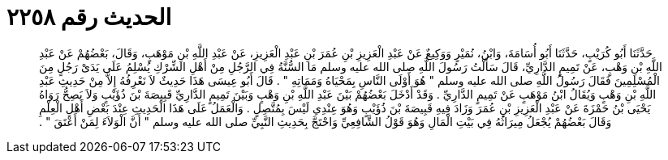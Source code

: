 
= الحديث رقم ٢٢٥٨

[quote.hadith]
حَدَّثَنَا أَبُو كُرَيْبٍ، حَدَّثَنَا أَبُو أُسَامَةَ، وَابْنُ، نُمَيْرٍ وَوَكِيعٌ عَنْ عَبْدِ الْعَزِيزِ بْنِ عُمَرَ بْنِ عَبْدِ الْعَزِيزِ، عَنْ عَبْدِ اللَّهِ بْنِ مَوْهَبٍ، وَقَالَ، بَعْضُهُمْ عَنْ عَبْدِ اللَّهِ بْنِ وَهْبٍ، عَنْ تَمِيمٍ الدَّارِيِّ، قَالَ سَأَلْتُ رَسُولَ اللَّهِ صلى الله عليه وسلم مَا السُّنَّةُ فِي الرَّجُلِ مِنْ أَهْلِ الشِّرْكِ يُسْلِمُ عَلَى يَدَىْ رَجُلٍ مِنَ الْمُسْلِمِينَ فَقَالَ رَسُولُ اللَّهِ صلى الله عليه وسلم ‏"‏ هُوَ أَوْلَى النَّاسِ بِمَحْيَاهُ وَمَمَاتِهِ ‏"‏ ‏.‏ قَالَ أَبُو عِيسَى هَذَا حَدِيثٌ لاَ نَعْرِفُهُ إِلاَّ مِنْ حَدِيثِ عَبْدِ اللَّهِ بْنِ وَهْبٍ وَيُقَالُ ابْنُ مَوْهَبٍ عَنْ تَمِيمٍ الدَّارِيِّ ‏.‏ وَقَدْ أَدْخَلَ بَعْضُهُمْ بَيْنَ عَبْدِ اللَّهِ بْنِ وَهْبٍ وَبَيْنَ تَمِيمٍ الدَّارِيِّ قَبِيصَةَ بْنَ ذُؤَيْبٍ وَلاَ يَصِحُّ رَوَاهُ يَحْيَى بْنُ حَمْزَةَ عَنْ عَبْدِ الْعَزِيزِ بْنِ عُمَرَ وَزَادَ فِيهِ قَبِيصَةَ بْنَ ذُؤَيْبٍ وَهُوَ عِنْدِي لَيْسَ بِمُتَّصِلٍ ‏.‏ وَالْعَمَلُ عَلَى هَذَا الْحَدِيثِ عِنْدَ بَعْضِ أَهْلِ الْعِلْمِ وَقَالَ بَعْضُهُمْ يُجْعَلُ مِيرَاثُهُ فِي بَيْتِ الْمَالِ وَهُوَ قَوْلُ الشَّافِعِيِّ وَاحْتَجَّ بِحَدِيثِ النَّبِيِّ صلى الله عليه وسلم ‏"‏ أَنَّ الْوَلاَءَ لِمَنْ أَعْتَقَ ‏"‏ ‏.‏